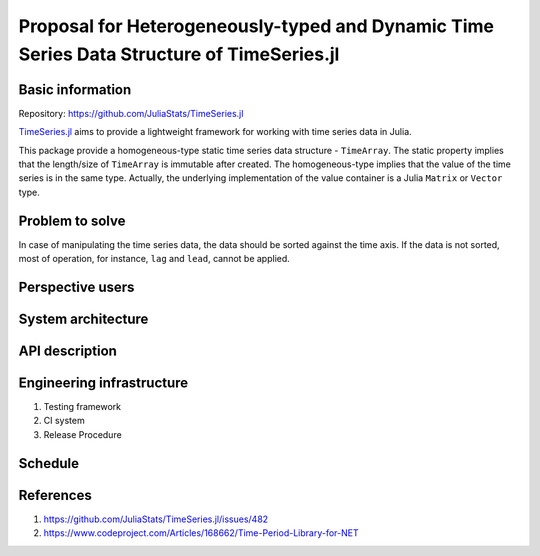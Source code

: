 ===============================================================================
Proposal for Heterogeneously-typed and Dynamic Time Series Data Structure of TimeSeries.jl
===============================================================================


Basic information
=================

Repository: https://github.com/JuliaStats/TimeSeries.jl

`TimeSeries.jl <https://github.com/JuliaStats/TimeSeries.jl>`_
aims to provide a lightweight framework for working with time series data in Julia.

This package provide a homogeneous-type static time series data structure -
``TimeArray``.
The static property implies that the length/size of ``TimeArray`` is immutable after
created.
The homogeneous-type implies that the value of the time series is in the same type.
Actually, the underlying implementation of the value container is
a Julia ``Matrix`` or ``Vector`` type.


Problem to solve
================

In case of manipulating the time series data, the data should be sorted against
the time axis. If the data is not sorted, most of operation,
for instance,  ``lag`` and ``lead``, cannot be applied.


Perspective users
=================


System architecture
===================

API description
===============

Engineering infrastructure
==========================

1. Testing framework
2. CI system
3. Release Procedure

Schedule
========

References
==========

#. https://github.com/JuliaStats/TimeSeries.jl/issues/482
#. https://www.codeproject.com/Articles/168662/Time-Period-Library-for-NET
